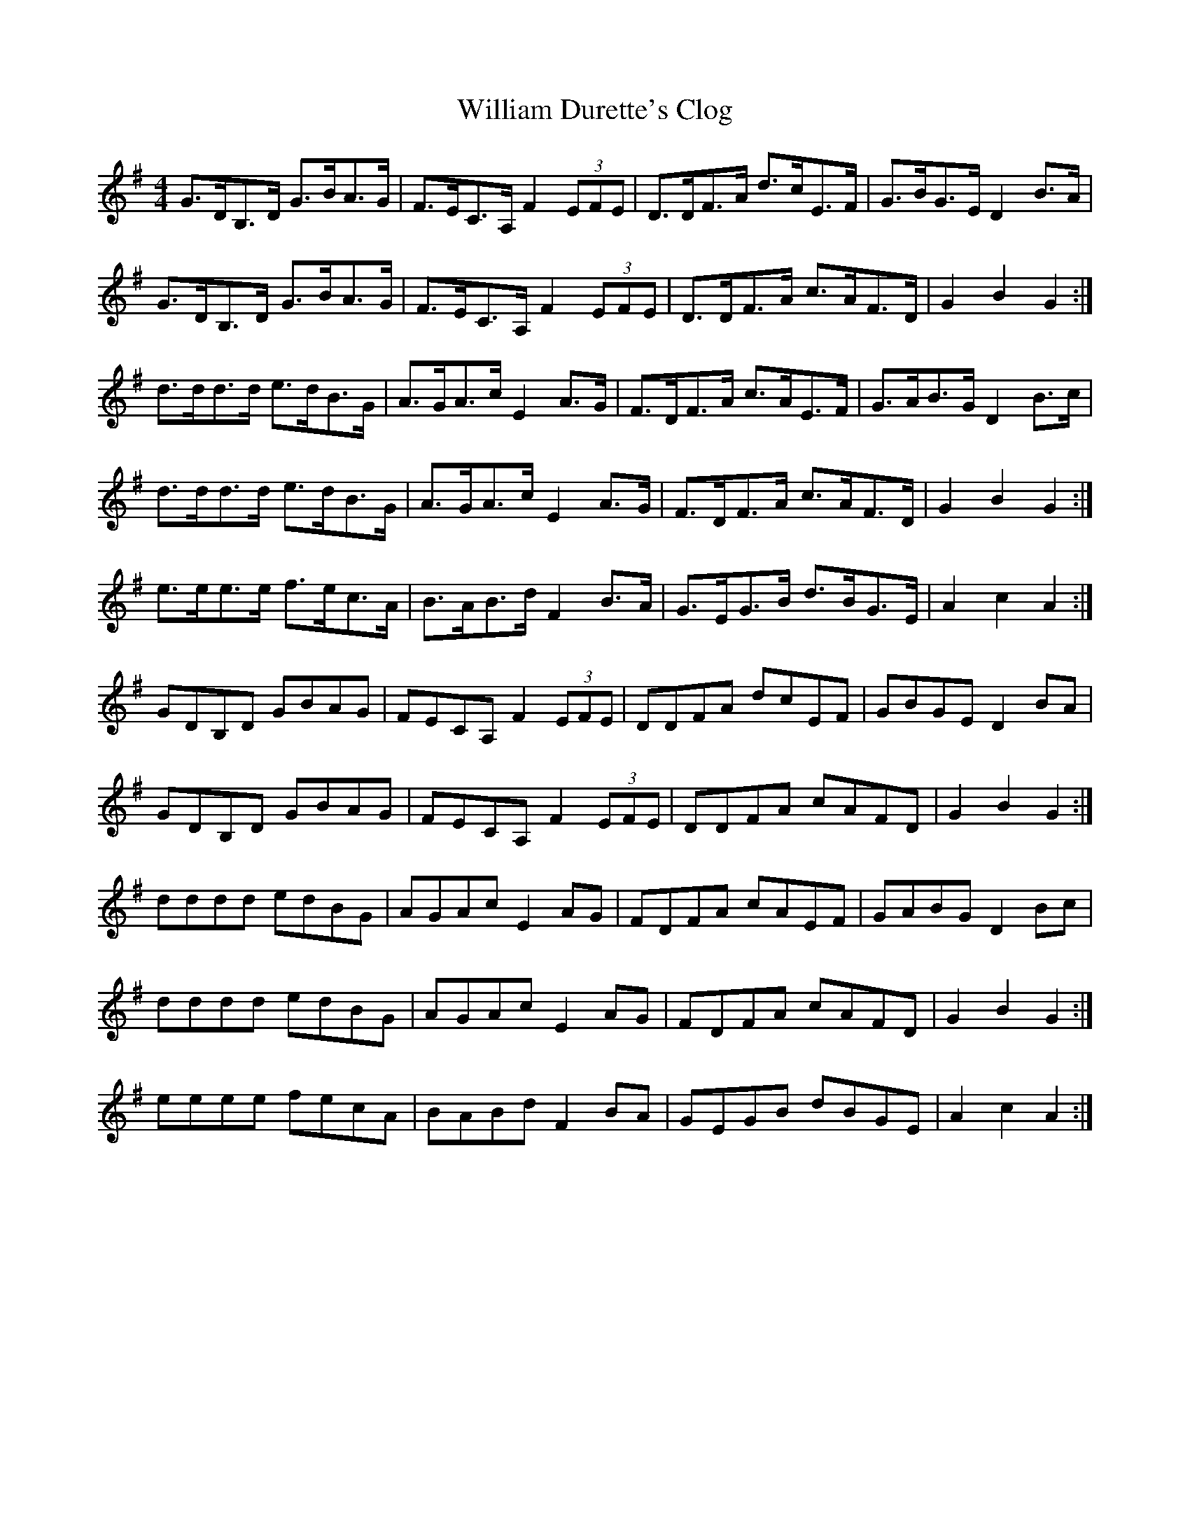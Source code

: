 X: 42937
T: William Durette's Clog
R: barndance
M: 4/4
K: Gmajor
G>DB,>D G>BA>G|F>EC>A, F2 (3EFE|D>DF>A d>cE>F|G>BG>E D2 B>A|
G>DB,>D G>BA>G|F>EC>A, F2 (3EFE|D>DF>A c>AF>D|G2 B2 G2:|
d>dd>d e>dB>G|A>GA>c E2 A>G|F>DF>A c>AE>F|G>AB>G D2 B>c|
d>dd>d e>dB>G|A>GA>c E2 A>G|F>DF>A c>AF>D|G2 B2 G2:|
e>ee>e f>ec>A|B>AB>d F2 B>A|G>EG>B d>BG>E|A2 c2 A2:|
GDB,D GBAG|FECA, F2 (3EFE|DDFA dcEF|GBGE D2 BA|
GDB,D GBAG|FECA, F2 (3EFE|DDFA cAFD|G2 B2 G2:|
dddd edBG|AGAc E2 AG|FDFA cAEF|GABG D2 Bc|
dddd edBG|AGAc E2 AG|FDFA cAFD|G2 B2 G2:|
eeee fecA|BABd F2 BA|GEGB dBGE|A2 c2 A2:|

